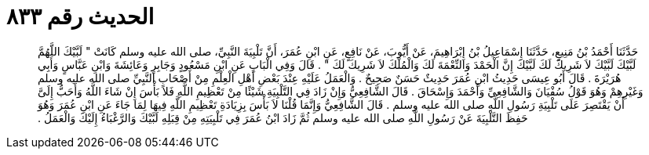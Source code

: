 
= الحديث رقم ٨٣٣

[quote.hadith]
حَدَّثَنَا أَحْمَدُ بْنُ مَنِيعٍ، حَدَّثَنَا إِسْمَاعِيلُ بْنُ إِبْرَاهِيمَ، عَنْ أَيُّوبَ، عَنْ نَافِعٍ، عَنِ ابْنِ عُمَرَ، أَنَّ تَلْبِيَةَ النَّبِيِّ، صلى الله عليه وسلم كَانَتْ ‏"‏ لَبَّيْكَ اللَّهُمَّ لَبَّيْكَ لَبَّيْكَ لاَ شَرِيكَ لَكَ لَبَّيْكَ إِنَّ الْحَمْدَ وَالنِّعْمَةَ لَكَ وَالْمُلْكَ لاَ شَرِيكَ لَكَ ‏"‏ ‏.‏ قَالَ وَفِي الْبَابِ عَنِ ابْنِ مَسْعُودٍ وَجَابِرٍ وَعَائِشَةَ وَابْنِ عَبَّاسٍ وَأَبِي هُرَيْرَةَ ‏.‏ قَالَ أَبُو عِيسَى حَدِيثُ ابْنِ عُمَرَ حَدِيثٌ حَسَنٌ صَحِيحٌ ‏.‏ وَالْعَمَلُ عَلَيْهِ عِنْدَ بَعْضِ أَهْلِ الْعِلْمِ مِنْ أَصْحَابِ النَّبِيِّ صلى الله عليه وسلم وَغَيْرِهِمْ وَهُوَ قَوْلُ سُفْيَانَ وَالشَّافِعِيِّ وَأَحْمَدَ وَإِسْحَاقَ ‏.‏ قَالَ الشَّافِعِيُّ وَإِنْ زَادَ فِي التَّلْبِيَةِ شَيْئًا مِنْ تَعْظِيمِ اللَّهِ فَلاَ بَأْسَ إِنْ شَاءَ اللَّهُ وَأَحَبُّ إِلَىَّ أَنْ يَقْتَصِرَ عَلَى تَلْبِيَةِ رَسُولِ اللَّهِ صلى الله عليه وسلم ‏.‏ قَالَ الشَّافِعِيُّ وَإِنَّمَا قُلْنَا لاَ بَأْسَ بِزِيَادَةِ تَعْظِيمِ اللَّهِ فِيهَا لِمَا جَاءَ عَنِ ابْنِ عُمَرَ وَهُوَ حَفِظَ التَّلْبِيَةَ عَنْ رَسُولِ اللَّهِ صلى الله عليه وسلم ثُمَّ زَادَ ابْنُ عُمَرَ فِي تَلْبِيَتِهِ مِنْ قِبَلِهِ لَبَّيْكَ وَالرَّغْبَاءُ إِلَيْكَ وَالْعَمَلُ ‏.‏